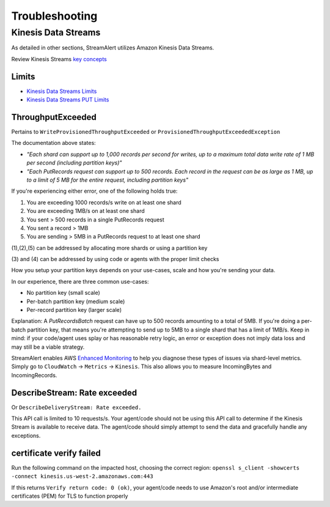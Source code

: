 ###############
Troubleshooting
###############

********************
Kinesis Data Streams
********************
As detailed in other sections, StreamAlert utilizes Amazon Kinesis Data Streams.

Review Kinesis Streams `key concepts`_

.. _key concepts: https://docs.aws.amazon.com/streams/latest/dev/key-concepts.html


Limits
======
* `Kinesis Data Streams Limits`_
* `Kinesis Data Streams PUT Limits`_

.. _Kinesis Data Streams Limits: https://docs.aws.amazon.com/streams/latest/dev/service-sizes-and-limits.html
.. _Kinesis Data Streams PUT Limits: https://docs.aws.amazon.com/kinesis/latest/APIReference/API_PutRecords.html


ThroughputExceeded
==================
Pertains to ``WriteProvisionedThroughputExceeded`` or ``ProvisionedThroughputExceededException``

The documentation above states:

* *"Each shard can support up to 1,000 records per second for writes, up to a maximum total data write rate of 1 MB per second (including partition keys)"*
* *"Each PutRecords request can support up to 500 records. Each record in the request can be as large as 1 MB, up to a limit of 5 MB for the entire request, including partition keys"*

If you're experiencing either error, one of the following holds true:

1. You are exceeding 1000 records/s write on at least one shard
2. You are exceeding 1MB/s on at least one shard
3. You sent > 500 records in a single PutRecords request
4. You sent a record > 1MB
5. You are sending > 5MB in a PutRecords request to at least one shard

\(1\),\(2\),\(5\) can be addressed by allocating more shards or using a partition key

\(3\) and \(4\) can be addressed by using code or agents with the proper limit checks

How you setup your partition keys depends on your use-cases, scale and how you're sending your data.

In our experience, there are three common use-cases:

* No partition key (small scale)
* Per-batch partition key (medium scale)
* Per-record partition key (larger scale)

Explanation: A `PutRecordsBatch` request can have up to 500 records amounting to a total of 5MB. If you're doing a per-batch partition key, that means you're attempting to send up to 5MB to a single shard that has a limit of 1MB/s. Keep in mind: if your code/agent uses splay or has reasonable retry logic, an error or exception does not imply data loss and may still be a viable strategy.

StreamAlert enables AWS `Enhanced Monitoring`_ to help you diagnose these types of issues via shard-level metrics. Simply go to ``CloudWatch`` -> ``Metrics`` -> ``Kinesis``. This also allows you to measure IncomingBytes and IncomingRecords.

.. _Enhanced Monitoring: https://docs.aws.amazon.com/kinesis/latest/APIReference/API_EnableEnhancedMonitoring.html


DescribeStream: Rate exceeded
=============================
Or ``DescribeDeliveryStream: Rate exceeded.``

This API call is limited to 10 requests/s. Your agent/code should not be using this API call to determine if the Kinesis Stream is available to receive data. The agent/code should simply attempt to send the data and gracefully handle any exceptions.


certificate verify failed
=========================
Run the following command on the impacted host, choosing the correct region: ``openssl s_client -showcerts -connect kinesis.us-west-2.amazonaws.com:443``

If this returns ``Verify return code: 0 (ok)``, your agent/code needs to use Amazon's root and/or intermediate certificates (PEM) for TLS to function properly
